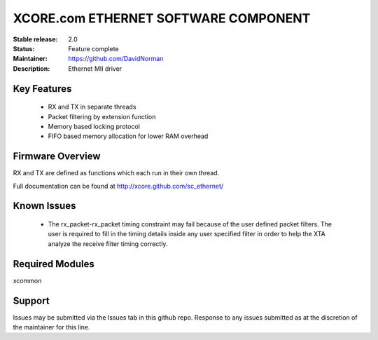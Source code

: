 XCORE.com ETHERNET SOFTWARE COMPONENT
.................................

:Stable release: 2.0

:Status: Feature complete

:Maintainer: https://github.com/DavidNorman

:Description: Ethernet MII driver



Key Features
============

   * RX and TX in separate threads
   * Packet filtering by extension function
   * Memory based locking protocol
   * FIFO based memory allocation for lower RAM overhead

Firmware Overview
=================

RX and TX are defined as functions which each run in their own thread.

Full documentation can be found at http://xcore.github.com/sc_ethernet/

Known Issues
============

   * The rx_packet-rx_packet timing constraint may fail because of the user defined packet filters. The user
     is required to fill in the timing details inside any user specified filter in order to help the XTA
     analyze the receive filter timing correctly.

Required Modules
=================

xcommon

Support
=======

Issues may be submitted via the Issues tab in this github repo. Response to any issues submitted as at the discretion of the maintainer for this line.

